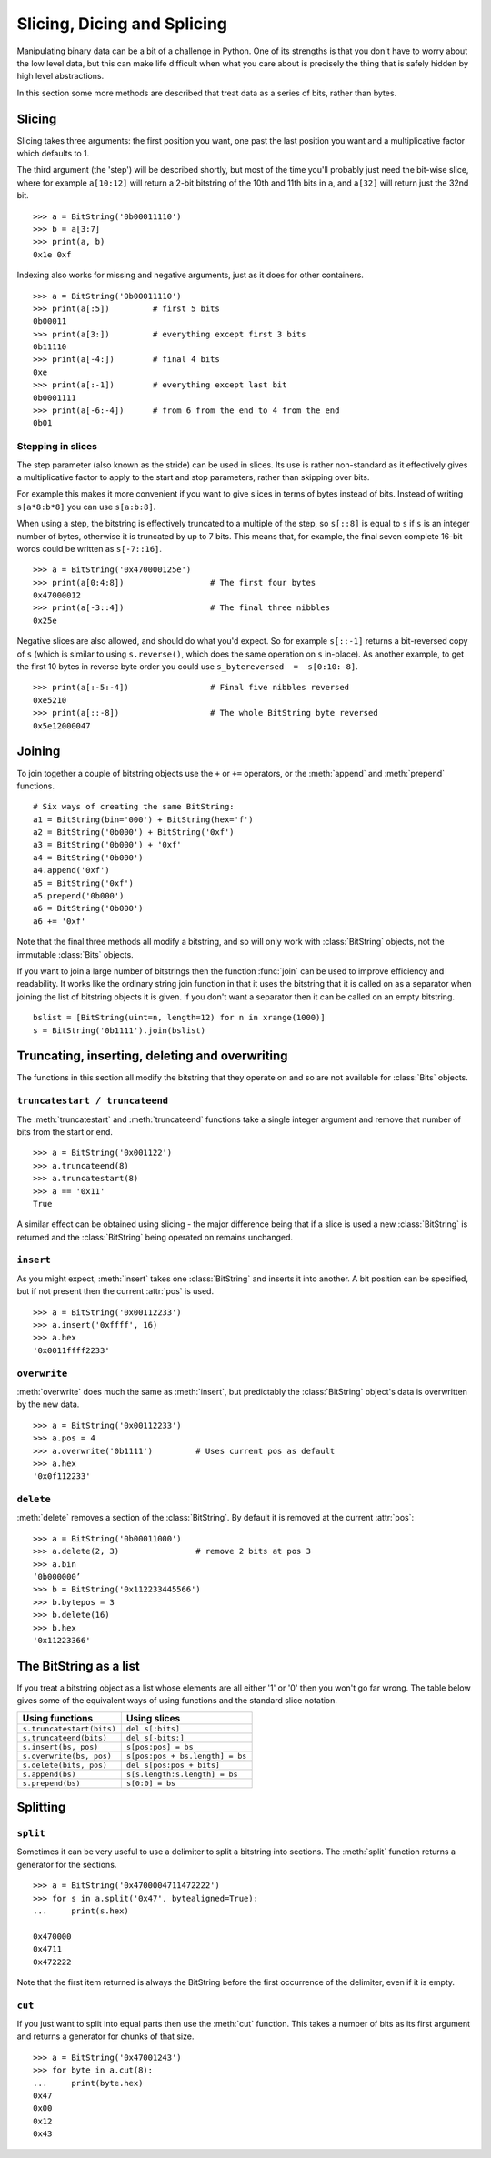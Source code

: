 
Slicing, Dicing and Splicing
============================

Manipulating binary data can be a bit of a challenge in Python. One of its strengths is that you don't have to worry about the low level data, but this can make life difficult when what you care about is precisely the thing that is safely hidden by high level abstractions.

In this section some more methods are described that treat data as a series of bits, rather than bytes.

Slicing
-------

Slicing takes three arguments: the first position you want, one past the last position you want and a multiplicative factor which defaults to 1. 

The third argument (the 'step') will be described shortly, but most of the time you'll probably just need the bit-wise slice, where for example ``a[10:12]`` will return a 2-bit bitstring of the 10th and 11th bits in ``a``, and ``a[32]`` will return just the 32nd bit. ::

 >>> a = BitString('0b00011110')
 >>> b = a[3:7]
 >>> print(a, b)
 0x1e 0xf

Indexing also works for missing and negative arguments, just as it does for other containers. ::

 >>> a = BitString('0b00011110')
 >>> print(a[:5])         # first 5 bits
 0b00011            
 >>> print(a[3:])         # everything except first 3 bits
 0b11110
 >>> print(a[-4:])        # final 4 bits
 0xe
 >>> print(a[:-1])        # everything except last bit
 0b0001111
 >>> print(a[-6:-4])      # from 6 from the end to 4 from the end
 0b01

Stepping in slices
^^^^^^^^^^^^^^^^^^

The step parameter (also known as the stride) can be used in slices. Its use is rather non-standard as it effectively gives a multiplicative factor to apply to the start and stop parameters, rather than skipping over bits.

For example this makes it more convenient if you want to give slices in terms of bytes instead of bits. Instead of writing ``s[a*8:b*8]`` you can use ``s[a:b:8]``.

When using a step, the bitstring is effectively truncated to a multiple of the step, so ``s[::8]`` is equal to ``s`` if ``s`` is an integer number of bytes, otherwise it is truncated by up to 7 bits. This means that, for example, the final seven complete 16-bit words could be written as ``s[-7::16]``. ::

 >>> a = BitString('0x470000125e')
 >>> print(a[0:4:8])                  # The first four bytes
 0x47000012
 >>> print(a[-3::4])                  # The final three nibbles
 0x25e

Negative slices are also allowed, and should do what you'd expect. So for example ``s[::-1]`` returns a bit-reversed copy of ``s`` (which is similar to using ``s.reverse()``, which does the same operation on ``s`` in-place). As another example, to get the first 10 bytes in reverse byte order you could use ``s_bytereversed  =  s[0:10:-8]``. ::

 >>> print(a[:-5:-4])                 # Final five nibbles reversed
 0xe5210                                 
 >>> print(a[::-8])                   # The whole BitString byte reversed
 0x5e12000047

Joining
-------

To join together a couple of bitstring objects use the ``+`` or ``+=`` operators, or the :meth:`append` and :meth:`prepend` functions. ::

 # Six ways of creating the same BitString:
 a1 = BitString(bin='000') + BitString(hex='f')
 a2 = BitString('0b000') + BitString('0xf')
 a3 = BitString('0b000') + '0xf'
 a4 = BitString('0b000')
 a4.append('0xf')
 a5 = BitString('0xf')
 a5.prepend('0b000')
 a6 = BitString('0b000')
 a6 += '0xf'

Note that the final three methods all modify a bitstring, and so will only work with :class:`BitString` objects, not the immutable :class:`Bits` objects.

If you want to join a large number of bitstrings then the function :func:`join` can be used to improve efficiency and readability. It works like the ordinary string join function in that it uses the bitstring that it is called on as a separator when joining the list of bitstring objects it is given. If you don't want a separator then it can be called on an empty bitstring. ::

 bslist = [BitString(uint=n, length=12) for n in xrange(1000)]
 s = BitString('0b1111').join(bslist)

Truncating, inserting, deleting and overwriting
-----------------------------------------------

The functions in this section all modify the bitstring that they operate on and so are not available for :class:`Bits` objects.

``truncatestart / truncateend``
^^^^^^^^^^^^^^^^^^^^^^^^^^^^^^^

The :meth:`truncatestart` and :meth:`truncateend` functions take a single integer argument and remove that number of bits from the start or end. ::

 >>> a = BitString('0x001122')
 >>> a.truncateend(8)
 >>> a.truncatestart(8)
 >>> a == '0x11'
 True

A similar effect can be obtained using slicing - the major difference being that if a slice is used a new :class:`BitString` is returned and the :class:`BitString` being operated on remains unchanged.

``insert``
^^^^^^^^^^

As you might expect, :meth:`insert` takes one :class:`BitString` and inserts it into another. A bit position can be specified, but if not present then the current :attr:`pos` is used. ::

 >>> a = BitString('0x00112233')
 >>> a.insert('0xffff', 16)
 >>> a.hex
 '0x0011ffff2233'

``overwrite``
^^^^^^^^^^^^^

:meth:`overwrite` does much the same as :meth:`insert`, but predictably the :class:`BitString` object's data is overwritten by the new data. ::

 >>> a = BitString('0x00112233')
 >>> a.pos = 4
 >>> a.overwrite('0b1111')         # Uses current pos as default
 >>> a.hex
 '0x0f112233'

``delete``
^^^^^^^^^^

:meth:`delete` removes a section of the :class:`BitString`. By default it is removed at the current :attr:`pos`::

 >>> a = BitString('0b00011000')
 >>> a.delete(2, 3)                # remove 2 bits at pos 3
 >>> a.bin
 ‘0b000000’
 >>> b = BitString('0x112233445566')
 >>> b.bytepos = 3
 >>> b.delete(16)
 >>> b.hex
 '0x11223366'

The BitString as a list
-----------------------

If you treat a bitstring object as a list whose elements are all either '1' or '0' then you won't go far wrong. The table below gives some of the equivalent ways of using functions and the standard slice notation.

===========================  ======================================
Using functions              Using slices
===========================  ======================================
``s.truncatestart(bits)``    ``del s[:bits]``
``s.truncateend(bits)``      ``del s[-bits:]``
``s.insert(bs, pos)``        ``s[pos:pos] = bs``
``s.overwrite(bs, pos)``     ``s[pos:pos + bs.length] = bs``
``s.delete(bits, pos)``      ``del s[pos:pos + bits]``
``s.append(bs)``             ``s[s.length:s.length] = bs``
``s.prepend(bs)``            ``s[0:0] = bs``
===========================  ======================================

Splitting
---------

``split``
^^^^^^^^^

Sometimes it can be very useful to use a delimiter to split a bitstring into sections. The :meth:`split` function returns a generator for the sections. ::

 >>> a = BitString('0x4700004711472222')
 >>> for s in a.split('0x47', bytealigned=True):
 ...     print(s.hex)
 
 0x470000
 0x4711
 0x472222

Note that the first item returned is always the BitString before the first occurrence of the delimiter, even if it is empty.

``cut``
^^^^^^^

If you just want to split into equal parts then use the :meth:`cut` function. This takes a number of bits as its first argument and returns a generator for chunks of that size. ::

 >>> a = BitString('0x47001243')
 >>> for byte in a.cut(8):
 ...     print(byte.hex)
 0x47
 0x00
 0x12
 0x43 
